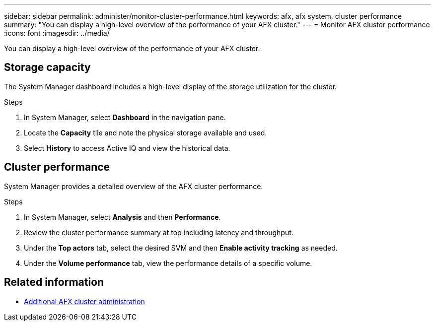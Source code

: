 ---
sidebar: sidebar
permalink: administer/monitor-cluster-performance.html
keywords: afx, afx system, cluster performance
summary: "You can display a high-level overview of the performance of your AFX cluster."
---
= Monitor AFX cluster performance
:icons: font
:imagesdir: ../media/

[.lead]
You can display a high-level overview of the performance of your AFX cluster.

== Storage capacity

The System Manager dashboard includes a high-level display of the storage utilization for the cluster.

.Steps

. In System Manager, select *Dashboard* in the navigation pane.

. Locate the *Capacity* tile and note the physical storage available and used.

. Select *History* to access Active IQ and view the historical data.

== Cluster performance

System Manager provides a detailed overview of the AFX cluster performance.

.Steps

. In System Manager, select *Analysis* and then *Performance*.

. Review the cluster performance summary at top including latency and throughput.

. Under the *Top actors* tab, select the desired SVM and then *Enable activity tracking* as needed.

. Under the *Volume performance* tab, view the performance details of a specific volume.

== Related information

* link:../administer/additional-ontap-cluster.html[Additional AFX cluster administration]
